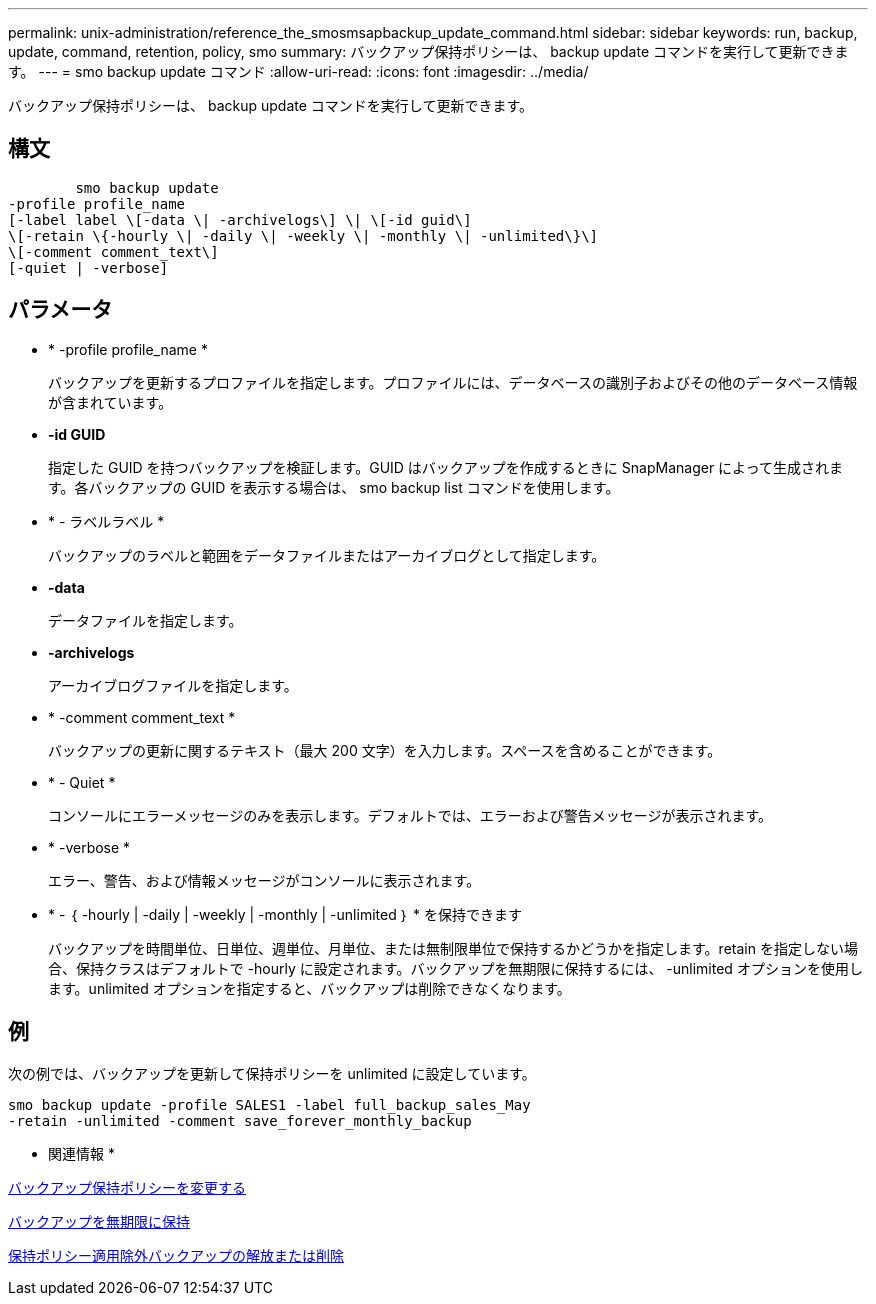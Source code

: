 ---
permalink: unix-administration/reference_the_smosmsapbackup_update_command.html 
sidebar: sidebar 
keywords: run, backup, update, command, retention, policy, smo 
summary: バックアップ保持ポリシーは、 backup update コマンドを実行して更新できます。 
---
= smo backup update コマンド
:allow-uri-read: 
:icons: font
:imagesdir: ../media/


[role="lead"]
バックアップ保持ポリシーは、 backup update コマンドを実行して更新できます。



== 構文

[listing]
----

        smo backup update
-profile profile_name
[-label label \[-data \| -archivelogs\] \| \[-id guid\]
\[-retain \{-hourly \| -daily \| -weekly \| -monthly \| -unlimited\}\]
\[-comment comment_text\]
[-quiet | -verbose]
----


== パラメータ

* * -profile profile_name *
+
バックアップを更新するプロファイルを指定します。プロファイルには、データベースの識別子およびその他のデータベース情報が含まれています。

* *-id GUID*
+
指定した GUID を持つバックアップを検証します。GUID はバックアップを作成するときに SnapManager によって生成されます。各バックアップの GUID を表示する場合は、 smo backup list コマンドを使用します。

* * - ラベルラベル *
+
バックアップのラベルと範囲をデータファイルまたはアーカイブログとして指定します。

* *-data*
+
データファイルを指定します。

* *-archivelogs*
+
アーカイブログファイルを指定します。

* * -comment comment_text *
+
バックアップの更新に関するテキスト（最大 200 文字）を入力します。スペースを含めることができます。

* * - Quiet *
+
コンソールにエラーメッセージのみを表示します。デフォルトでは、エラーおよび警告メッセージが表示されます。

* * -verbose *
+
エラー、警告、および情報メッセージがコンソールに表示されます。

* * - ｛ -hourly | -daily | -weekly | -monthly | -unlimited ｝ * を保持できます
+
バックアップを時間単位、日単位、週単位、月単位、または無制限単位で保持するかどうかを指定します。retain を指定しない場合、保持クラスはデフォルトで -hourly に設定されます。バックアップを無期限に保持するには、 -unlimited オプションを使用します。unlimited オプションを指定すると、バックアップは削除できなくなります。





== 例

次の例では、バックアップを更新して保持ポリシーを unlimited に設定しています。

[listing]
----
smo backup update -profile SALES1 -label full_backup_sales_May
-retain -unlimited -comment save_forever_monthly_backup
----
* 関連情報 *

xref:task_changing_the_backup_retention_policy.adoc[バックアップ保持ポリシーを変更する]

xref:task_retaining_backups_forever.adoc[バックアップを無期限に保持]

xref:task_freeing_or_deleting_retention_policy_exempt_backups.adoc[保持ポリシー適用除外バックアップの解放または削除]

